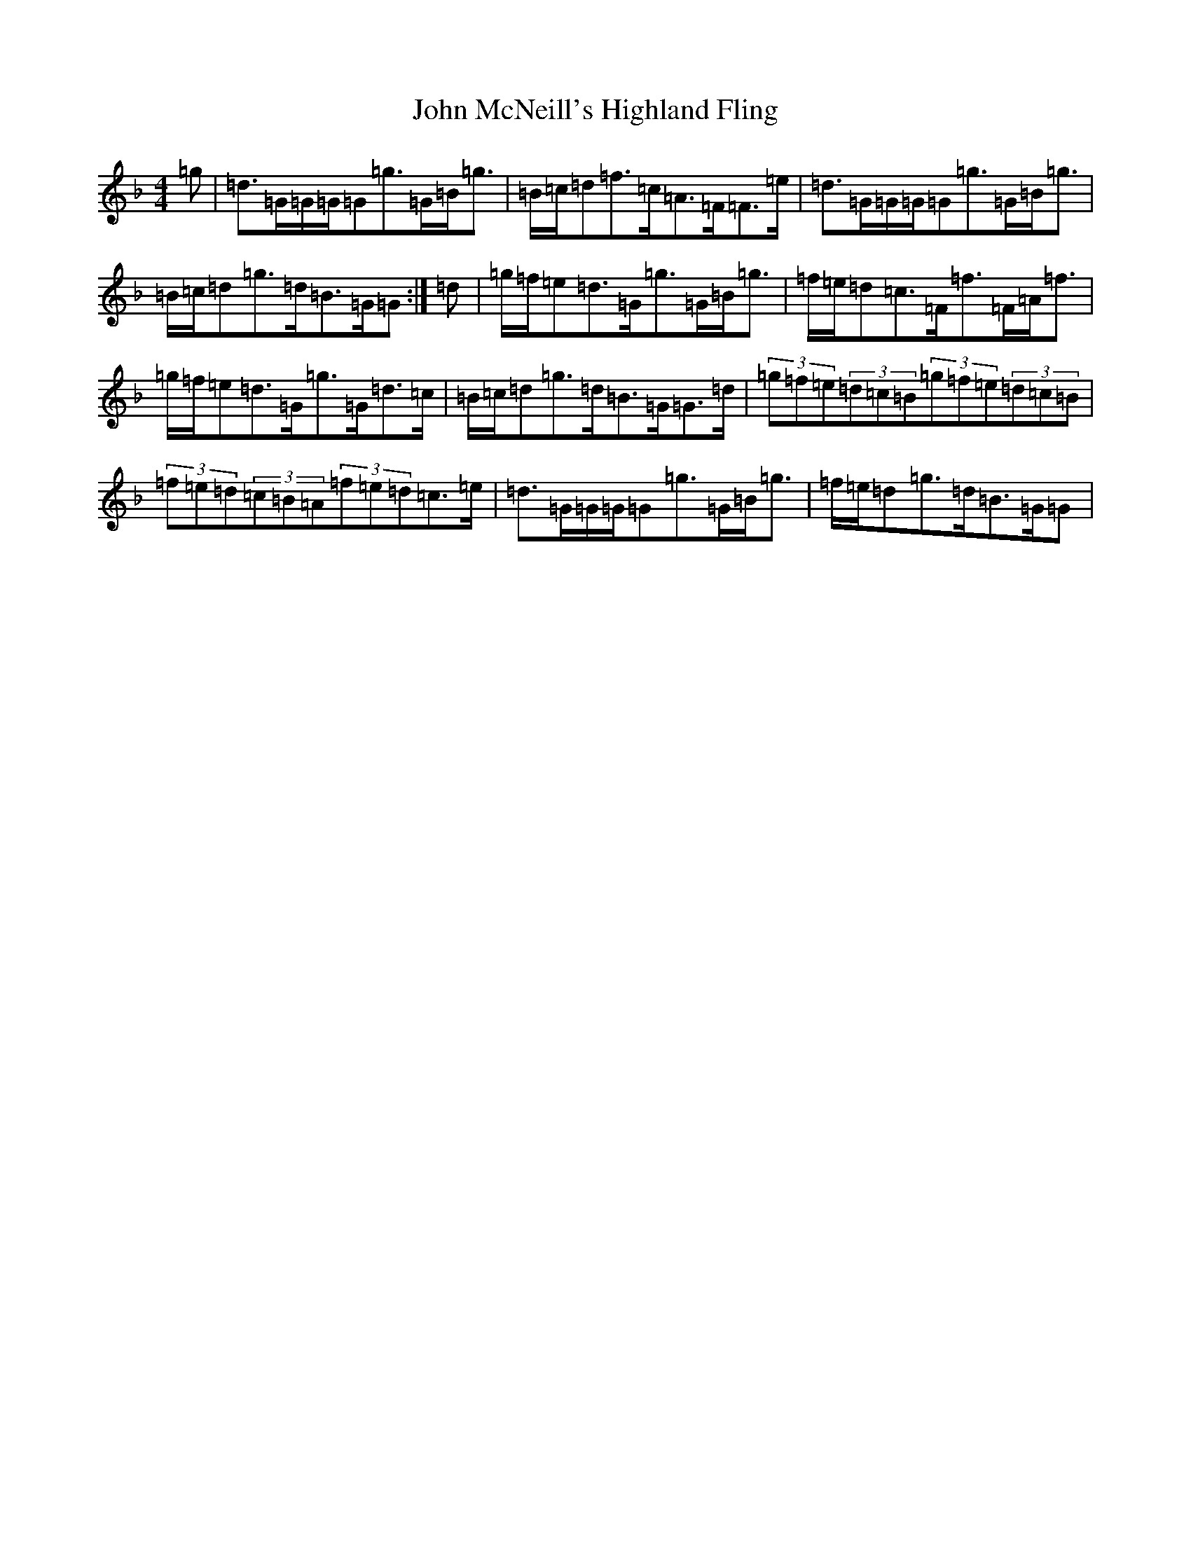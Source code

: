 X: 10809
T: John McNeill's Highland Fling
S: https://thesession.org/tunes/12623#setting21236
Z: A Mixolydian
R: strathspey
M:4/4
L:1/8
K: C Mixolydian
=g|=d>=G=G/2=G/2=G=g>=G=B<=g|=B/2=c/2=d=f>=c=A>=F=F>=e|=d>=G=G/2=G/2=G=g>=G=B<=g|=B/2=c/2=d=g>=d=B>=G=G:|=d|=g/2=f/2=e=d>=G=g>=G=B<=g|=f/2=e/2=d=c>=F=f>=F=A<=f|=g/2=f/2=e=d>=G=g>=G=d>=c|=B/2=c/2=d=g>=d=B>=G=G>=d|(3=g=f=e(3=d=c=B(3=g=f=e(3=d=c=B|(3=f=e=d(3=c=B=A(3=f=e=d=c>=e|=d>=G=G/2=G/2=G=g>=G=B<=g|=f/2=e/2=d=g>=d=B>=G=G|